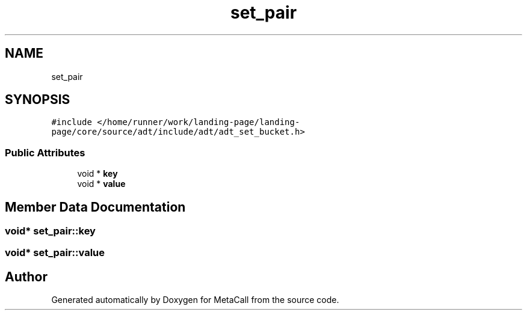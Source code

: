 .TH "set_pair" 3 "Sat Jun 26 2021" "Version 0.1.0.e6cda9765a88" "MetaCall" \" -*- nroff -*-
.ad l
.nh
.SH NAME
set_pair
.SH SYNOPSIS
.br
.PP
.PP
\fC#include </home/runner/work/landing\-page/landing\-page/core/source/adt/include/adt/adt_set_bucket\&.h>\fP
.SS "Public Attributes"

.in +1c
.ti -1c
.RI "void * \fBkey\fP"
.br
.ti -1c
.RI "void * \fBvalue\fP"
.br
.in -1c
.SH "Member Data Documentation"
.PP 
.SS "void* set_pair::key"

.SS "void* set_pair::value"


.SH "Author"
.PP 
Generated automatically by Doxygen for MetaCall from the source code\&.
